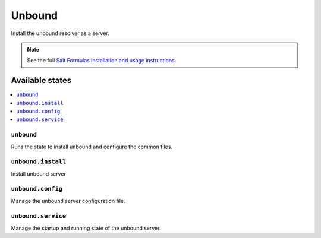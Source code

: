 =======
Unbound
=======

Install the unbound resolver as a server.

.. note::

    See the full `Salt Formulas installation and usage instructions
    <http://docs.saltstack.com/en/latest/topics/development/conventions/formulas.html>`_.

Available states
================

.. contents::
    :local:

``unbound``
---------

Runs the state to install unbound and configure the common files.

``unbound.install``
-----------------

Install unbound server

``unbound.config``
----------------

Manage the unbound server configuration file.

``unbound.service``
-----------------

Manage the startup and running state of the unbound server.
